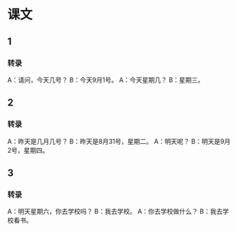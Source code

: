 * 课文
** 1
*** 转录
A：请问，今天几号？
B：今天9月1号。
A：今天星期几？
B：星期三。
** 2
*** 转录
A：昨天是几月几号？
B：昨天是8月31号，星期二。
A：明天呢？
B：明天是9月2号，星期四。
** 3
*** 转录
A：明天星期六，你去学校吗？
B：我去学校。
A：你去学校做什么？
B：我去学校看书。
